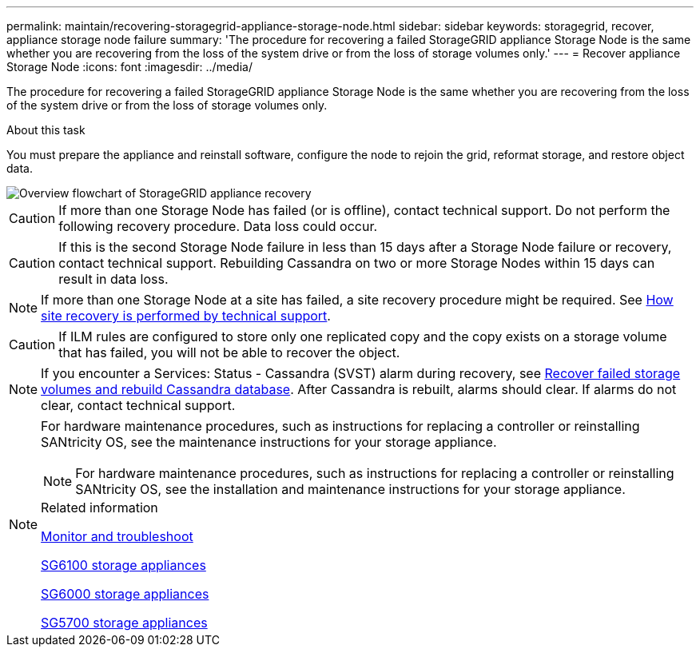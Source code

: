 ---
permalink: maintain/recovering-storagegrid-appliance-storage-node.html
sidebar: sidebar
keywords: storagegrid, recover, appliance storage node failure
summary: 'The procedure for recovering a failed StorageGRID appliance Storage Node is the same whether you are recovering from the loss of the system drive or from the loss of storage volumes only.'
---
= Recover appliance Storage Node
:icons: font
:imagesdir: ../media/

[.lead]
The procedure for recovering a failed StorageGRID appliance Storage Node is the same whether you are recovering from the loss of the system drive or from the loss of storage volumes only.

.About this task

You must prepare the appliance and reinstall software, configure the node to rejoin the grid, reformat storage, and restore object data.

image::../media/overview_sga_recovery.gif[Overview flowchart of StorageGRID appliance recovery]

CAUTION: If more than one Storage Node has failed (or is offline), contact technical support. Do not perform the following recovery procedure. Data loss could occur.

CAUTION: If this is the second Storage Node failure in less than 15 days after a Storage Node failure or recovery, contact technical support. Rebuilding Cassandra on two or more Storage Nodes within 15 days can result in data loss.

NOTE: If more than one Storage Node at a site has failed, a site recovery procedure might be required. See link:how-site-recovery-is-performed-by-technical-support.html[How site recovery is performed by technical support].

CAUTION: If ILM rules are configured to store only one replicated copy and the copy exists on a storage volume that has failed, you will not be able to recover the object.

NOTE: If you encounter a Services: Status - Cassandra (SVST) alarm during recovery, see link:../maintain/recovering-failed-storage-volumes-and-rebuilding-cassandra-database.html[Recover failed storage volumes and rebuild Cassandra database]. After Cassandra is rebuilt, alarms should clear. If alarms do not clear, contact technical support.

[NOTE]
====
For hardware maintenance procedures, such as instructions for replacing a controller or reinstalling SANtricity OS, see the maintenance instructions for your storage appliance.

NOTE: For hardware maintenance procedures, such as instructions for replacing a controller or reinstalling SANtricity OS, see the installation and maintenance instructions for your storage appliance.

.Related information

link:../monitor/index.html[Monitor and troubleshoot]

link:../sg6100/index.html[SG6100 storage appliances]

link:../sg6000/index.html[SG6000 storage appliances]

link:../sg5700/index.html[SG5700 storage appliances]

